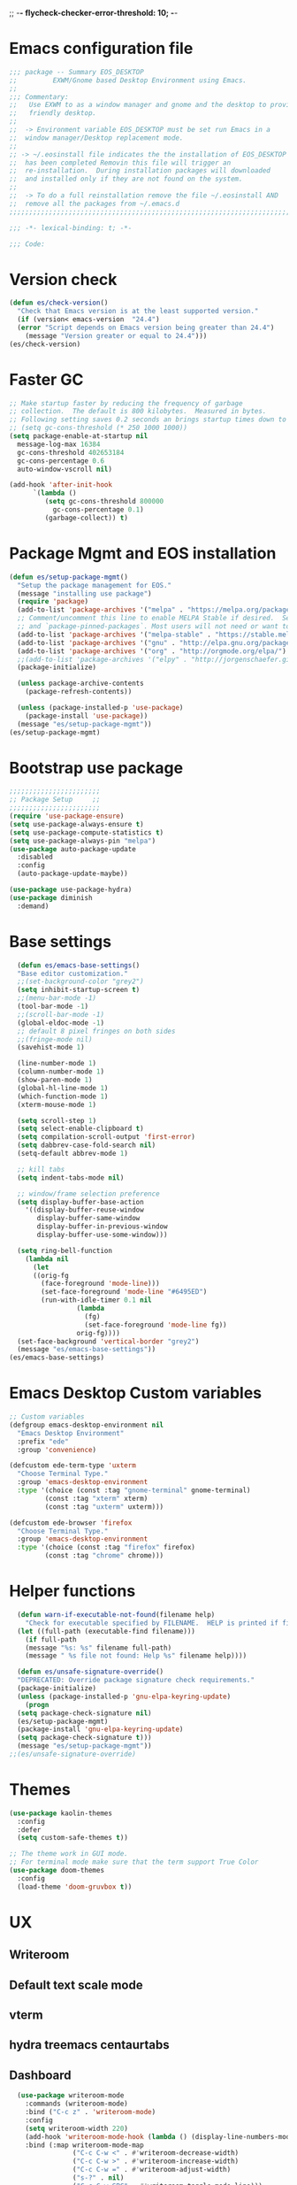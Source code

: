 ;; -*- flycheck-checker-error-threshold: 10;  -*-
* Emacs configuration file
#+BEGIN_SRC emacs-lisp
  ;;; package -- Summary EOS_DESKTOP
  ;;         EXWM/Gnome based Desktop Environment using Emacs.
  ;;
  ;;; Commentary:
  ;;   Use EXWM to as a window manager and gnome and the desktop to provide a development
  ;;   friendly desktop.
  ;;
  ;;  -> Environment variable EOS_DESKTOP must be set run Emacs in a
  ;;  window manager/Desktop replacement mode.
  ;;
  ;; -> ~/.eosinstall file indicates the the installation of EOS_DESKTOP
  ;;  has been completed Removin this file will trigger an
  ;;  re-installation.  During installation packages will downloaded
  ;;  and installed only if they are not found on the system.
  ;;
  ;;  -> To do a full reinstallation remove the file ~/.eosinstall AND
  ;;  remove all the packages from ~/.emacs.d
  ;;;;;;;;;;;;;;;;;;;;;;;;;;;;;;;;;;;;;;;;;;;;;;;;;;;;;;;;;;;;;;;;;;;;;;;;;;;;;;;;;;;;;;;;;;

  ;;; -*- lexical-binding: t; -*-

  ;;; Code:
#+END_SRC
* Version check
#+BEGIN_SRC emacs-lisp
  (defun es/check-version()
    "Check that Emacs version is at the least supported version."
    (if (version< emacs-version  "24.4")
	(error "Script depends on Emacs version being greater than 24.4")
      (message "Version greater or equal to 24.4")))
  (es/check-version)
#+END_SRC
* Faster GC
#+BEGIN_SRC emacs-lisp
  ;; Make startup faster by reducing the frequency of garbage
  ;; collection.  The default is 800 kilobytes.  Measured in bytes.
  ;; Following setting saves 0.2 seconds an brings startup times down to 1.1sec
  ;; (setq gc-cons-threshold (* 250 1000 1000))
  (setq package-enable-at-startup nil
	message-log-max 16384
	gc-cons-threshold 402653184
	gc-cons-percentage 0.6
	auto-window-vscroll nil)

  (add-hook 'after-init-hook
	    `(lambda ()
	       (setq gc-cons-threshold 800000
		     gc-cons-percentage 0.1)
	       (garbage-collect)) t)
#+END_SRC

* Package Mgmt and EOS installation
#+BEGIN_SRC emacs-lisp
(defun es/setup-package-mgmt()
  "Setup the package management for EOS."
  (message "installing use package")
  (require 'package)
  (add-to-list 'package-archives '("melpa" . "https://melpa.org/packages/") t)
  ;; Comment/uncomment this line to enable MELPA Stable if desired.  See `package-archive-priorities`
  ;; and `package-pinned-packages`. Most users will not need or want to do this.
  (add-to-list 'package-archives '("melpa-stable" . "https://stable.melpa.org/packages/") t)
  (add-to-list 'package-archives '("gnu" . "http://elpa.gnu.org/packages/") t)
  (add-to-list 'package-archives '("org" . "http://orgmode.org/elpa/") t)
  ;;(add-to-list 'package-archives '("elpy" . "http://jorgenschaefer.github.io/packages/") t)
  (package-initialize)

  (unless package-archive-contents
    (package-refresh-contents))

  (unless (package-installed-p 'use-package)
    (package-install 'use-package))
  (message "es/setup-package-mgmt"))
(es/setup-package-mgmt)
#+END_SRC
* Bootstrap use package
#+BEGIN_SRC emacs-lisp
    ;;;;;;;;;;;;;;;;;;;;;;;
    ;; Package Setup     ;;
    ;;;;;;;;;;;;;;;;;;;;;;;
    (require 'use-package-ensure)
    (setq use-package-always-ensure t)
    (setq use-package-compute-statistics t)
    (setq use-package-always-pin "melpa")
    (use-package auto-package-update
      :disabled
      :config
      (auto-package-update-maybe))

    (use-package use-package-hydra)
    (use-package diminish
      :demand)
#+END_SRC
* Base settings
#+BEGIN_SRC emacs-lisp
    (defun es/emacs-base-settings()
    "Base editor customization."
    ;;(set-background-color "grey2")
    (setq inhibit-startup-screen t)
    ;;(menu-bar-mode -1)
    (tool-bar-mode -1)
    ;;(scroll-bar-mode -1)
    (global-eldoc-mode -1)
    ;; default 8 pixel fringes on both sides
    ;;(fringe-mode nil)
    (savehist-mode 1)

    (line-number-mode 1)
    (column-number-mode 1)
    (show-paren-mode 1)
    (global-hl-line-mode 1)
    (which-function-mode 1)
    (xterm-mouse-mode 1)

    (setq scroll-step 1)
    (setq select-enable-clipboard t)
    (setq compilation-scroll-output 'first-error)
    (setq dabbrev-case-fold-search nil)
    (setq-default abbrev-mode 1)

    ;; kill tabs
    (setq indent-tabs-mode nil)

    ;; window/frame selection preference
    (setq display-buffer-base-action
	  '((display-buffer-reuse-window
	     display-buffer-same-window
	     display-buffer-in-previous-window
	     display-buffer-use-some-window)))

    (setq ring-bell-function
	  (lambda nil
	    (let
		((orig-fg
		  (face-foreground 'mode-line)))
	      (set-face-foreground 'mode-line "#6495ED")
	      (run-with-idle-timer 0.1 nil
				   (lambda
				     (fg)
				     (set-face-foreground 'mode-line fg))
				   orig-fg))))
    (set-face-background 'vertical-border "grey2")
    (message "es/emacs-base-settings"))
  (es/emacs-base-settings)
#+END_SRC

* Emacs Desktop Custom variables
#+BEGIN_SRC emacs-lisp
  ;; Custom variables
  (defgroup emacs-desktop-environment nil
    "Emacs Desktop Environment"
    :prefix "ede"
    :group 'convenience)

  (defcustom ede-term-type 'uxterm
    "Choose Terminal Type."
    :group 'emacs-desktop-environment
    :type '(choice (const :tag "gnome-terminal" gnome-terminal)
		   (const :tag "xterm" xterm)
		   (const :tag "uxterm" uxterm)))

  (defcustom ede-browser 'firefox
    "Choose Terminal Type."
    :group 'emacs-desktop-environment
    :type '(choice (const :tag "firefox" firefox)
		   (const :tag "chrome" chrome)))
#+END_SRC

* Helper functions
#+BEGIN_SRC emacs-lisp
    (defun warn-if-executable-not-found(filename help)
      "Check for executable specified by FILENAME.  HELP is printed if file is not found."
    (let ((full-path (executable-find filename)))
      (if full-path
	  (message "%s: %s" filename full-path)
      (message " %s file not found: Help %s" filename help))))

    (defun es/unsafe-signature-override()
    "DEPRECATED: Override package signature check requirements."
    (package-initialize)
    (unless (package-installed-p 'gnu-elpa-keyring-update)
      (progn
	(setq package-check-signature nil)
	(es/setup-package-mgmt)
	(package-install 'gnu-elpa-keyring-update)
	(setq package-check-signature t)))
    (message "es/setup-package-mgmt"))
  ;;(es/unsafe-signature-override)
#+END_SRC

* Themes
#+BEGIN_SRC emacs-lisp
  (use-package kaolin-themes
    :config
    :defer
    (setq custom-safe-themes t))

  ;; The theme work in GUI mode.
  ;; For terminal mode make sure that the term support True Color
  (use-package doom-themes
    :config
    (load-theme 'doom-gruvbox t))
#+END_SRC

* UX
** Writeroom
** Default text scale mode
** vterm
** hydra treemacs centaurtabs
** Dashboard
#+BEGIN_SRC emacs-lisp
    (use-package writeroom-mode
      :commands (writeroom-mode)
      :bind ("C-c z" . 'writeroom-mode)
      :config
      (setq writeroom-width 220)
      (add-hook 'writeroom-mode-hook (lambda () (display-line-numbers-mode -1)))
      :bind (:map writeroom-mode-map
                  ("C-c C-w <" . #'writeroom-decrease-width)
                  ("C-c C-w >" . #'writeroom-increase-width)
                  ("C-c C-w =" . #'writeroom-adjust-width)
                  ("s-?" . nil)
                  ("C-c C-w SPC" . #'writeroom-toggle-mode-line)))

    (use-package default-text-scale
      :config
      (default-text-scale-mode t))

    (use-package adoc-mode
      :mode ("\\.adoc\\'" . adoc-mode))

    (use-package vterm
      :commands (vterm)
      :config
      (add-hook 'vterm-mode-hook (lambda ()
                                   (setf truncate-lines nil)
                                   (setq-local show-paren-mode nil)
                                   (setq-local show-trailing-whitespace nil)
                                   (yas-minor-mode -1)
                                   (flycheck-mode -1)
                                   (whitespace-mode -1))))

    (use-package hydra)

    (use-package treemacs
      :commands (treemacs)
      :disabled
      :init
      (with-eval-after-load 'winum
        (define-key winum-keymap (kbd "M-0") #'treemacs-select-window))
      :config
      (progn
        (setq treemacs-collapse-dirs                 (if treemacs-python-executable 3 0)
              treemacs-deferred-git-apply-delay      0.5
              treemacs-directory-name-transformer    #'identity
              treemacs-display-in-side-window        t
              treemacs-eldoc-display                 nil
              treemacs-file-event-delay              5000
              treemacs-file-extension-regex          treemacs-last-period-regex-value
              treemacs-file-follow-delay             0.2
              treemacs-file-name-transformer         #'identity
              treemacs-follow-after-init             t
              treemacs-git-command-pipe              ""
              treemacs-goto-tag-strategy             'refetch-index
              treemacs-indentation                   1
              treemacs-indentation-string            " "
              treemacs-is-never-other-window         nil
              treemacs-max-git-entries               5000
              treemacs-missing-project-action        'ask
              treemacs-no-png-images                 nil
              treemacs-no-delete-other-windows       t
              treemacs-project-follow-cleanup        nil
              treemacs-persist-file                  (expand-file-name ".cache/treemacs-persist" user-emacs-directory)
              treemacs-position                      'left
              treemacs-recenter-distance             0.1
              treemacs-recenter-after-file-follow    nil
              treemacs-recenter-after-tag-follow     nil
              treemacs-recenter-after-project-jump   'always
              treemacs-recenter-after-project-expand 'on-distance
              treemacs-show-cursor                   nil
              treemacs-show-hidden-files             t
              treemacs-silent-filewatch              nil
              treemacs-silent-refresh                nil
              treemacs-sorting                       'alphabetic-asc
              treemacs-space-between-root-nodes      t
              treemacs-tag-follow-cleanup            t
              treemacs-tag-follow-delay              1.5
              treemacs-width                         20)

        ;; The default width and height of the icons is 22 pixels. If you are
        ;; using a Hi-DPI display, uncomment this to double the icon size.
        ;; (treemacs-resize-icons 10)
        (treemacs-follow-mode t)
        (treemacs-filewatch-mode t)
        (treemacs-fringe-indicator-mode t)
        (pcase (cons (not (null (executable-find "git")))
                     (not (null treemacs-python-executable)))
          (`(t . t)
           (treemacs-git-mode 'deferred))
          (`(t . _)
           (treemacs-git-mode 'simple)))
        (message "es/use-package-treemacs"))
      :bind
      (:map global-map
            ("M-0"       . treemacs-select-window)
            ("C-x t 1"   . treemacs-delete-other-windows)
            ("C-x t t"   . treemacs)
            ("C-x t B"   . treemacs-bookmark)
            ("C-x t C-t" . treemacs-find-file)
            ("C-x t M-t" . treemacs-find-tag)))


    (defun centaur-tabs-custom-buffer-groups ()
      "`centaur-tabs-buffer-groups' control buffers' group rules.
    Group centaur-tabs with mode if buffer is derived from
    `eshell-mode' `emacs-lisp-mode' `dired-mode' `org-mode' `magit-mode'.
    All buffer name start with * will group to \"Emacs\".
    Other buffer group by `centaur-tabs-get-group-name' with project name."
      (list
       (cond
        ((or (string-equal "*" (substring (buffer-name) 0 1))
             (memq major-mode '(magit-process-mode
                                magit-status-mode
                                magit-diff-mode
                                magit-log-mode
                                magit-file-mode
                                magit-blob-mode
                                magit-blame-mode
                                )))
         "Emacs")
        ((derived-mode-p 'prog-mode)
         "Editing")
        ((derived-mode-p 'dired-mode)
         "Dired")
        ((memq major-mode '(helpful-mode
                            help-mode))
         "Help")
        ((memq major-mode '(org-mode
                            org-agenda-clockreport-mode
                            org-src-mode
                            org-agenda-mode
                            org-beamer-mode
                            org-indent-mode
                            org-bullets-mode
                            org-cdlatex-mode
                            org-agenda-log-mode
                            diary-mode))
         "OrgMode")
        (t "Editing"))))


    (use-package centaur-tabs
      :disabled
      :init (setq centaur-tabs-set-bar 'over)
      :function centaur-tabs-force-update
      :config
      (centaur-tabs-mode +1)
      (centaur-tabs-headline-match)
      (setq centaur-tabs-set-modified-marker t
            centaur-tabs-modified-marker " ● "
            centaur-tabs-cycle-scope 'tabs
            centaur-tabs-height 10
            centaur-tabs-set-icons t
            centaur-tabs-close-button " × "
            centaur-tabs-show-navigation-buttons t)
      (centaur-tabs-change-fonts "ubuntu-mono" 100)

      (defun centaur-tabs-group-by-custom ()
        "Custom grouping for Centaur tabs."
        (interactive)
        (defvar centaur-tabs-buffer-groups-function)
        (setq centaur-tabs-buffer-groups-function 'centaur-tabs-custom-buffer-groups)
        (centaur-tabs-force-update))
      (centaur-tabs-group-by-custom)
      (message "es/setup-package-centaur-tabs")
      :bind
      ("C-S-<tab>" . centaur-tabs-backward)
      ("C-<tab>" . centaur-tabs-forward)
      :hook
      (dired-mode . centaur-tabs-local-mode))


  (use-package dashboard
    :if window-system
    :demand
    :config
    ;;(setq initial-buffer-choice (lambda () (get-buffer "*dashboard*")))
    (setq dashboard-startup-banner "~/.eos/emacsdesktop/emacs/acme.png")
    (setq dashboard-banner-logo-title "Cogito, ergo sum")
    (setq dashboard-center-content t)
    (setq dashboard-items '((recents  . 30)
                            (bookmarks . 5)
                            (projects . 5)
                            (agenda . 5)
                            (registers . 5)))
    (setq dashboard-set-heading-icons t)
    (setq dashboard-set-file-icons t)
    (dashboard-setup-startup-hook)
    :hook (window-setup . es/windowsetup))

  (use-package winner
    :pin gnu
    :config
    (winner-mode 1))
#+END_SRC

* MODE LINE (SPACE LINE VS DOOM LINE)
#+BEGIN_SRC emacs-lisp
  (use-package unicode-fonts
    :if window-system)

  (use-package all-the-icons-dired
    :if window-system)
  (use-package all-the-icons
    :if window-system
    :hook
    (dired-mode . all-the-icons-dired-mode)
    :config
    (message "es/use-package-all-the-icons")
    (when (not (member "all-the-icons" (font-family-list)))
      (all-the-icons-install-fonts t)))

  (use-package doom-modeline
    :if window-system
    :ensure t
    :hook (after-init . doom-modeline-mode))


  (use-package spaceline
    :disabled
    :custom-face
    (spaceline-highlight-face ((t (:foreground "black"))))
    :config
    (use-package fancy-battery
      :config
      (setq fancy-battery-show-percentage t)
      (fancy-battery-mode)))

  (use-package spaceline-config
    :disabled
    :ensure spaceline
    :functions
    spaceline-toggle-minor-modes-off
    spaceline-toggle-buffer-encoding-off
    spaceline-toggle-buffer-encoding-abbrev-off
    spaceline-toggle-time-on
    :config
    (spaceline-toggle-minor-modes-off)
    (spaceline-toggle-buffer-encoding-off)
    (spaceline-toggle-buffer-encoding-abbrev-off)
    (setq powerline-default-separator 'slant)
    ;;(setq spaceline-highlight-face-func 'spaceline-highlight-face-evil-state)
    (spaceline-define-segment line-column
      "The current line and column numbers."
      "l:%l c:%2c")
    (spaceline-define-segment time
      "The current time."
      (format-time-string "%H:%M"))
    (spaceline-define-segment date
      "The current date."
      (format-time-string "%h %d"))
    (spaceline-toggle-time-on)
    (spaceline-emacs-theme 'date 'time))
#+END_SRC

* Window Mgmt (Windmove Windower)
#+BEGIN_SRC emacs-lisp
  (use-package windmove
    :pin gnu
    :functions split-window-horizontally-and-follow split-window-vertically-and-follow winner-undo
    :init
    (windmove-default-keybindings 'meta)
    (defun split-window-horizontally-and-follow()
      "Focus follows the newly created window."
      (interactive)
      (split-window-horizontally)
      (other-window 1))
    (defun split-window-vertically-and-follow()
      "Focus follows the newly created window."
      (interactive)
      (split-window-vertically)
      (other-window 1))
    :bind
   ;; splits
    ("s-\\" . 'split-window-horizontally-and-follow)
    ("s-]" . 'split-window-vertically-and-follow)
    ("s-<backspace>" . 'delete-window)
    ("s-[" . 'delete-other-windows)
    ("M-u" . 'winner-undo))


  (use-package windower
    :pin gnu
    :config
    (global-set-key (kbd "<s-S-left>") 'windower-swap-left)
    (global-set-key (kbd "<s-S-down>") 'windower-swap-below)
    (global-set-key (kbd "<s-S-up>") 'windower-swap-above)
    (global-set-key (kbd "<s-S-right>") 'windower-swap-right)
    (global-set-key (kbd "<s-tab>") 'windower-switch-to-last-buffer)
    (global-set-key (kbd "<s-o>") 'windower-toggle-single))
#+END_SRC

* ORG Mode
#+BEGIN_SRC emacs-lisp
  (use-package org
    :pin gnu
    :mode (("\\.org$" . org-mode))
    :hook
    (org-mode . org-superstar-mode)
    (org-mode . toc-org)
    (org-mode . org-bullets)
    :config
    (setq org-startup-folded t)
    (setq org-startup-indented t)
    (setq org-startup-with-inline-images t)
    (progn
      ;; config stuff
      (if (file-exists-p "~/todo.org")
          (add-to-list 'org-agenda-files "~/todo.org"))
      (if (file-exists-p "~/notes.org")
          (add-to-list 'org-agenda-files "~/notes.org"))))
  (use-package org-superstar
    :after org
    :config
    (org-superstar-mode 1))
  (use-package org-bullets
    :after org
    :config
    (org-bullets-mode 1))
  (use-package toc-org
    :after org
    :config
    (toc-org-mode 1))
#+END_SRC

* Emacs Desktop Support GDM+EDE+EmacsWindowManager
#+BEGIN_SRC emacs-lisp
      (defun es/windowsetup()
      "After init hook for setting up windows."
      (interactive)
      ;; (customize-set-variable
      ;;  'display-buffer-base-action
      ;;  '((display-buffer-reuse-window display-buffer-pop-up-frame)
      ;;    (reusable-frames . 0)))
      (customize-set-variable
       'display-buffer-base-action
       '((display-buffer-reuse-window display-buffer-same-window
				      display-buffer-in-previous-window
				      display-buffer-use-some-window))))


    ;; Start with the /run folder as  TMPDIR
    (if (eq  system-type 'gnu/linux) (setenv "TMPDIR" (concat "/run/user/" (number-to-string (user-uid)))))

    ;; Load EXWM.
    (defun es/setup-systray()
      "Setup system tray."
      (start-process "" nil "/usr/bin/python3 /usr/bin/blueman-applet")
      (start-process "" nil "/usr/lib/x86_64-linux-gnu/indicator-messages/indicator-messages-service")

      ;; some issues with systray
      ;;(start-process "" nil "/usr/lib/x86_64-linux-gnu/indicator-application/indicator-application-service")
      ;;  (start-process "" nil "zeitgeist-datahub")
      (start-process "" nil "update-notifier")
      (start-process "" nil "/usr/lib/deja-dup/deja-dup-monitor")

      (start-process "" nil "/usr/bin/nm-applet")
      (start-process "" nil "/usr/bin/blueman-applet")
      (start-process "" nil "/usr/bin/pasystray")
      (start-process "" nil "/usr/bin/xset" "dpms" "120 300 600")
      (message "es/setupsystray"))
    (if (and window-system (getenv "EOS_DESKTOP") (eq system-type 'gnu/linux)) (es/setup-systray))

    (defun es/set-up-gnome-desktop()
      "GNOME is used for most of the system settings."
      (setenv "XDG_CURRENT_DESKTOP" "GNOME")
      (start-process "" nil "/usr/bin/gnome-flashback")
      (start-process "" nil "/usr/lib/gnome-settings-daemon/gnome-settings-daemon")
      (start-process "" nil "/usr/lib/gnome-settings-daemon/gsd-power")
      (start-process "" nil "/usr/lib/gnome-settings-daemon/gsd-print-notifications")
      (start-process "" nil "/usr/lib/gnome-settings-daemon/gsd-rfkill")
      (start-process "" nil "/usr/lib/gnome-settings-daemon/gsd-screensaver-proxy")
      (start-process "" nil "/usr/lib/gnome-settings-daemon/gsd-sharing")
      (start-process "" nil "/usr/lib/gnome-settings-daemon/gsd-smartcard")
      (start-process "" nil "/usr/lib/gnome-settings-daemon/gsd-xsettings")
      (start-process "" nil "/usr/lib/gnome-settings-daemon/gsd-wacom")
      (start-process "" nil "/usr/lib/gnome-settings-daemon/gsd-sound")
      (start-process "" nil "/usr/lib/gnome-settings-daemon/gsd-a11y-settings")
      (start-process "" nil "/usr/lib/gnome-settings-daemon/gsd-clipboard")
      (start-process "" nil "/usr/lib/gnome-settings-daemon/gsd-color")
      (start-process "" nil "/usr/lib/gnome-settings-daemon/gsd-datetime")
      (start-process "" nil "/usr/lib/gnome-settings-daemon/gsd-housekeeping")
      (start-process "" nil "/usr/lib/gnome-settings-daemon/gsd-keyboard")
      (start-process "" nil "/usr/lib/gnome-settings-daemon/gsd-media-keys")
      (start-process "" nil "/usr/lib/gnome-settings-daemon/gsd-mouse")
      (start-process "" nil "/usr/lib/gnome-disk-utility/gsd-disk-utility-notify")

      ;; setup gnome-keyring
      (defvar ssh-auth-sock  (shell-command-to-string  "/usr/bin/gnome-keyring-daemon --start --components=pkcs11,secrets,ssh"))
      (setq-default ssh-auth-sock (split-string (replace-regexp-in-string "\n$" ""  ssh-auth-sock) "="))
      (setenv (car ssh-auth-sock) (car (cdr ssh-auth-sock)))
      (message "es/setup-up-gnome-desktop"))
    (if (and window-system (getenv "EOS_DESKTOP") (getenv "EOS_EMACS_GNOME_SHELL_SETUP") (eq system-type 'gnu/linux)) (es/set-up-gnome-desktop))

    (use-package undo-tree
    :pin gnu
    :diminish (undo-tree-mode . "")
    :after hydra
    :bind ("C-x u" . hydra-undo-tree/undo-tree-undo)
    :config
    (global-undo-tree-mode 1)
    :custom
    (undo-tree-auto-save-history t)
    :hydra (hydra-undo-tree (:hint nil)
			    "
    _p_: undo  _n_: redo _s_: save _l_: load   "
			    ("p"   undo-tree-undo)
			    ("n"   undo-tree-redo)
			    ("s"   undo-tree-save-history)
			    ("l"   undo-tree-load-history)
			    ("u"   undo-tree-visualize "visualize" :color blue)
			    ("q"   nil "quit" :color blue)))

  ;;;;;;;;;;;;;;;;;;;;;;
  ;;Setup alt-tab     ;;
  ;;;;;;;;;;;;;;;;;;;;;;
  (use-package iflipb
    :config
    (defvar iflipbTimerObj)
    (setq iflipbTimerObj nil)
    (defvar alt-tab-selection-hover-time)
    (setq alt-tab-selection-hover-time "1 sec")

    (defun timed-iflipb-auto-off ()
      (message ">")
      (setq last-command 'message))


    (defun timed-iflipb-next-buffer (arg)
      (interactive "P")
      (iflipb-next-buffer arg)

      (when iflipbTimerObj
	(cancel-timer iflipbTimerObj)
	(setq iflipbTimerObj nil))

      (setq iflipbTimerObj (run-at-time alt-tab-selection-hover-time nil 'timed-iflipb-auto-off)))


    (defun timed-iflipb-previous-buffer ()
      (interactive)
      (iflipb-previous-buffer)
      (when iflipbTimerObj
	(cancel-timer iflipbTimerObj)
	(setq iflipbTimerObj nil))
      (setq iflipbTimerObj (run-at-time alt-tab-selection-hover-time nil 'timed-iflipb-auto-off)))

    (defun iflipb-first-iflipb-buffer-switch-command ()
      "Determines whether this is the first invocation of iflipb-next-buffer or iflipb-previous-buffer this round."
      ;; (message "FR %s" last-command)
      (not (and (or (eq last-command 'timed-iflipb-next-buffer)
		    (eq last-command 'timed-iflipb-previous-buffer)))))


    ;; in iflip just flip with candidate windows that are not currently being displayed in a window
    ;; and include the current buffer
    ;; not doing so can jumble up the entire layout at other windows will swap buffers with current window
    (defun iflipb-ignore-windowed-buffers(buffer)
      ;;(message buffer)
      (if
	  (or (eq (get-buffer-window buffer "visible") nil)
	      (string= (buffer-name) buffer)
	      )
	  nil t))

    (defun setupIFlipb()
      "Alt-tab Super-tab for window switch."
      (interactive)
      (setq iflipb-wrap-around t)
      (setq iflipb-ignore-buffers 'iflipb-ignore-windowed-buffers)
      (setq iflipb-always-ignore-buffers "^[ *]")
      (global-set-key (kbd "<M-<tab>>") 'timed-iflipb-next-buffer)
      (global-set-key (kbd "C-M-i") 'timed-iflipb-next-buffer)
      (global-set-key (kbd "<M-<iso-lefttab>") 'timed-iflipb-previous-buffer)

      (global-set-key (kbd "<s-<tab>>") 'timed-iflipb-next-buffer)
      (global-set-key (kbd "<s-<iso-lefttab>") 'timed-iflipb-previous-buffer))

    (setupIFlipb))
  (message "es/alt-tab")
#+END_SRC

* EXWM
#+BEGIN_SRC emacs-lisp
  (use-package exwm
  :if (and
       window-system
       (getenv "EOS_DESKTOP"))
  :ensure windmove
  :pin gnu
  :functions exwm-workspace-rename-buffer exwm-systemtray-enable exwm-randr-enable
  :hook
  (('exwm-update-class .
                       (lambda ()
                         (unless (or (string-prefix-p "sun-awt-X11-" exwm-instance-name)
                                     (string= "gimp" exwm-instance-name))
                           (exwm-workspace-rename-buffer exwm-class-name))))
   ('exwm-update-title-hook .
                            (lambda ()
                              (when (or (not exwm-instance-name)
                                        (string-prefix-p "sun-awt-X11-" exwm-instance-name)
                                        (string= "gimp" exwm-instance-name))
				(exwm-workspace-rename-buffer exwm-title)))))
  :config
  ;; Disable dialog boxes since they are unusable in EXWM
  (setq use-dialog-box nil)

  ;; Set floating window border
  (setq exwm-floating-border-width 3)
  (setq exwm-floating-border-color "orange")

  (setq exwm-workspace-number 4)
  ;; Per host dual monitor setup.
  ;; Map workspace 0 to the primary monitor. i.e. the attached monitor.
  ;; This is because the system tray is attached to the main workspace.
  ;; DP-1 HDMI-1 are usually the attached monitors.
  ;;
  ;; XXX: A simpler display/workspace mapping policy is to have the
  ;; highest/lowest resolution display host workspace 0
  (defvar exwm-randr-workspace-monitor-plist)
  (setq exwm-randr-workspace-monitor-plist '(0 "DP-1" 0 "HDMI-1"))
  (when (string= (system-name) "faraz-dfn-x1")
    (progn
      (setq exwm-randr-workspace-monitor-plist '(1 "eDP-1" 2 "DP-1" 0 "HDMI-1"))
      (add-hook 'exwm-randr-screen-change-hook
		(lambda ()
		  (start-process-shell-command
		   "xrandr" nil "xrandr --output eDP-1 --output DP-1 --output HDMI-1 --auto")))))

  ;; Access buffers from all workspaces
  (setq exwm-workspace-show-all-buffers t)
  (setq exwm-layout-show-all-buffers t)

  ;; The following example demonstrates how to use simulation keys to mimic
  ;; the behavior of Emacs.  The value of `exwm-input-simulation-keys` is a
  ;; list of cons cells (SRC . DEST), where SRC is the key sequence you press
  ;; and DEST is what EXWM actually sends to application.  Note that both SRC
  ;; and DEST should be key sequences (vector or string).
  (setq exwm-input-simulation-keys
	'(
	  ;; movement
	  ([?\C-b] . [left])
	  ([?\M-b] . [C-left])
	  ([?\C-f] . [right])
	  ([?\M-f] . [C-right])
	  ([?\C-p] . [up])
	  ([?\C-n] . [down])
	  ([?\C-a] . [home])
	  ([?\C-e] . [end])
	  ([?\M-v] . [prior])
	  ([?\C-v] . [next])
	  ([?\C-d] . [delete])
	  ([?\C-k] . [S-end delete])
	  ;; cut/paste.
	  ([?\C-w] . [?\C-x])  ;; Cut
	  ([?\M-w] . [?\C-c])  ;; copy
	  ([?\C-y] . [?\C-v])  ;; paste
	  ;; search
	  ([?\C-s] . (?\C-f))))
  (message "es/keyboard-setup")

  ;; setup alt-tab
  (exwm-input-set-key (kbd "<M-tab>") 'timed-iflipb-next-buffer)
  (exwm-input-set-key (kbd "<M-S-iso-lefttab>") 'timed-iflipb-previous-buffer)
  ;;(exwm-input-set-key (kbd "s-<tab>") 'timed-iflipb-next-buffer)
  ;;(exwm-input-set-key (kbd "s-<iso-lefttab>") 'timed-iflipb-previous-buffer)

  ;; applications
  (exwm-input-set-key (kbd "s-l") 'es/lock-screen)
  (exwm-input-set-key (kbd "s-g") 'es/app-browser)
  (exwm-input-set-key (kbd "s-t") 'es/app-terminal)
  (exwm-input-set-key (kbd "s-w") 'exwm-workspace-switch)
  (exwm-input-set-key (kbd "s-e") 'hydra-eos/body)
  (exwm-input-set-key (kbd "s-r") 'exwm-reset)
  (exwm-input-set-key (kbd "s-<space>") 'es/save-edit-position)
  (exwm-input-set-key (kbd "s-j") 'counsel-mark-ring)

  ;; window move
  (exwm-input-set-key (kbd "s-<left>") 'windmove-left)
  (exwm-input-set-key (kbd "s-<down>") 'windmove-down)
  (exwm-input-set-key (kbd "s-<up>") 'windmove-up)
  (exwm-input-set-key (kbd "s-<right>") 'windmove-right)
  ;; window resize
  (exwm-input-set-key (kbd "s-M-<right>")
                      (lambda () (interactive) (exwm-layout-enlarge-window-horizontally 50)))
  (exwm-input-set-key (kbd "s-M-<left>")
                      (lambda () (interactive) (exwm-layout-shrink-window-horizontally 50)))
  (exwm-input-set-key (kbd "s-M-<up>")
                      (lambda () (interactive) (exwm-layout-enlarge-window             50)))
  (exwm-input-set-key (kbd "s-M-<down>")
                      (lambda () (interactive) (exwm-layout-shrink-window              50)))
  ;; window splits
  (exwm-input-set-key (kbd "s-\\") 'split-window-horizontally-and-follow)
  (exwm-input-set-key (kbd "s-]") 'split-window-vertically-and-follow)
  (exwm-input-set-key (kbd "s-<backspace>") 'delete-window)
  (exwm-input-set-key (kbd "s-[") 'delete-other-windows)
  (exwm-input-set-key (kbd "s-b") 'counsel-switch-buffer)
  (exwm-input-set-key (kbd "s-d") 'counsel-linux-app)

  ;; window undo
  (exwm-input-set-key (kbd "s-u") 'winner-undo)
  (exwm-input-set-key (kbd "s-k") 'exwm-input-release-keyboard)
  (exwm-input-set-key (kbd "s-j") 'exwm-input-grab-keyboard)
  (global-unset-key (kbd "C-z"))
  (setq exwm-input-global-keys
        `(
          ,@(mapcar (lambda (i)
                      `(,(kbd (format "s-%d" i)) .
                        (lambda ()
                          (interactive)
                          (exwm-workspace-switch ,i))))
                    (number-sequence 0 9))
          ([?\s-&] . (lambda (command)
                       (interactive (list (read-shell-command "$ ")))
                       (start-process-shell-command command nil command)))))

  (require 'exwm-systemtray)
  (exwm-systemtray-enable)

  (require 'exwm-randr)
  (exwm-randr-enable)

  ;; start the emacs x'window manager.
  (exwm-enable)

  ;; set work psace names
  (setq exwm-workspace-index-map
        (lambda (index)
          (let ((named-workspaces ["code" "term" "brow" "slac" "extr"]))
            (if (< index (length named-workspaces))
                (elt named-workspaces index)
              (number-to-string index)))))

  (defun exwm-workspace--update-ewmh-desktop-names ()
    "Set names for work spaces."
    (xcb:+request exwm--connection
		  (make-instance 'xcb:ewmh:set-_NET_DESKTOP_NAMES
				 :window exwm--root :data
				 (mapconcat (lambda (i) (funcall exwm-workspace-index-map i))
					    (number-sequence 0 (1- (exwm-workspace--count)))
					    "\0"))))

  (add-hook 'exwm-workspace-list-change-hook
            #'exwm-workspace--update-ewmh-desktop-names)

  ;; you may need to call the function once manually
  (exwm-workspace--update-ewmh-desktop-names)

  :init
  (message "es/use-package/exwm"))
#+END_SRC
* EXWM Hydra
#+BEGIN_SRC emacs-lisp
  (defhydra hydra-eos (:exit nil :hint nil)
  "
Emacs Deskop EOS: Binding ALSO accessible under Super key i.e. s-b switch buffer
Apps^^                        EXWM^^                     Windows mvmt                Windows split
-------------------------------------------------------------------------------------------------------------
[_d_] Linux application       [_w_] Workspace switch     [_<up>_] up                 [_\\_] Vertical split
[_g_] Browser                 [_r_] Reset                [_<down>_] down             [_]_] Horizontal split
[_t_] Terminal                [_L_] Monitor Move left    [_<left>_] left             [<backspace>] delete win
[_T_] New Terminal            [_R_] Monitor Move right   [_<right>_] right           [_[_] delete other win
[_E_] Treemacs Explorer       [_-_] Text size decrease   [_S-<up>_] move window up   [_u_] winner-undo
[_l_] lock screen             [_=_] Text size increase   [_S-<down>_] move wind down [_b_] switch buffer
[_a_] Splash                  [_s_] Save edit Position   [_S-<left>_] move left      [_G_] GDM Tweaks
[_n_] Netflix                 [_j_] Jump edit position   [_S-<right>_] move right    [_S_] GDM Set Scale
[_s_] ssh
[_v_] Volume 200pct
[_f_] rip grep
[_F_] ag silver searcher
"
  ("d"  counsel-linux-app)
  ("g" es/app-browser)
  ("t" es/terminal)
  ("T" es/app-terminal)
  ("E" treemacs)
  ("l" es/lock-screen)
  ("a" es/app-splash)
  ("n" es/app-netflix)
  ("s" es/ssh)
  ("v" es/volumeset)
  ("f" counsel-rg)
  ("F" counsel-ag)
  ("G" es/gdm-tweaks)
  ("S" es/gdm-set-scale)

  ("w" exwm-workspace-switch)
  ("r" exwm-workspace-reset)
  ("L" es/monitor-monitor-move-left)
  ("R" es/monitor-monitor-move-right)
  ("-" text-scale-decrease)
  ("=" text-scale-increase)
  ("<space>" es/save-edit-position)
  ("j" counsel-mark-ring)

  ("<up>" windmove-up)
  ("<down>" windmove-down)
  ("<left>" windmove-left)
  ("<right>" windmove-right)
  ("S-<up>" windower-swap-up)
  ("S-<down>" windower-swap-down)
  ("S-<left>" windower-swap-left)
  ("S-<right>" windower-swap-right)
  ("\\" split-window-horizontally-and-follow)
  ("]" split-window-vertically-and-follow)
  ("<backpsace>" delete-window)
  ("[" delete-other-windows)
  ("u" winner-undo)
  ("b" counsel-switch-buffer)
  ("q" nil :color blue))
#+END_SRC

* End
* Tooling
** ag
** rg
** ssh-agency
** persistent-scratch
#+BEGIN_SRC emacs-lisp
  (use-package ag
    :commands ag
    :init
    (warn-if-executable-not-found "ag" "apt install the-silver-searcher")
    :bind (("C-S-f" . counsel-ag)))   ;; for expanded results use ag command

  (use-package rg
    :commands rg
    :init
    (warn-if-executable-not-found "rg" "apt install rip-grep")
    :bind (("C-f" . counsel-git-grep)))    ;; for expanded results use rg command

  ;; magit on ssh-protected git repos
  (use-package ssh-agency)

  ;; persistent-scratch
  (use-package persistent-scratch
    :config
    (persistent-scratch-setup-default))
#+END_SRC

* IVY Counsel
**  flx
** ivy-posframe
** counsel
** ivy
** swiper
#+BEGIN_SRC emacs-lisp
  (use-package flx)

  (defun ivy-switch-file-search ()
    "Switch to counsel-file-jump, preserving current input."
    (interactive)
    (let ((input (ivy--input)))
      (ivy-quit-and-run (counsel-git))))

  (use-package counsel
    :bind
    (("M-x" . counsel-M-x)
     ("s-x" . counsel-M-x)
     ("C-x C-f" . counsel-find-file)
     ("C-j" . counsel-mark-ring)
     ("C-x C-j" . counsel-fzf)
     ("s-d" . counsel-linux-app)
     ("M-y" . counsel-yank-pop)
     ("C-x b" . counsel-switch-buffer)
     :map ivy-minibuffer-map
     ("M-y" . ivy-next-line)

     :map counsel-find-file-map
     ("M-." . ivy-switch-file-search)
     ("C-h" . counsel-up-directory)
     ("RET" . ivy-alt-done))
    :config
    (counsel-mode 1))

  (use-package ivy
    :diminish (ivy-mode)
    :bind (("<f5>" . compile)
           ("s-b" . ivy-switch-buffer))
    :custom
    (global-set-key (kbd "C-d") 'ivy-backward-delete-char)
    (ivy-use-virtual-buffers t)
    (ivy-count-format "%d/%d ")
    (ivy-display-style 'fancy)
    (ivy-wrap t)
    (ivy-use-virtual-buffers t)
    (ivy-re-builders-alist
     '((swiper . ivy--regex)
       (t      . ivy--regex-plus)))
    :config
    (ivy-mode 1))

  (use-package ivy-hydra)

  (defun ivy-fix()
    "Fix ivy prefix its a work around there is unwanted interacttion in variable settings due to use package."
    (interactive)
    (message "fixing ivy prefixes")
    (setq ivy-initial-inputs-alist
          '((counsel-minor . "^+")
            (counsel-package . "^+")
            (counsel-org-capture . "^")
            (counsel-M-x . "")
            (counsel-describe-function . "^")
            (counsel-describe-variable . "^"))))

  (use-package ivy-posframe
    :config
    (if (and window-system (getenv "EOS_DESKTOP"))
        (setq ivy-posframe-parameters
              '((parent-frame nil)  ;; Required for EXWM
                (left-fringe . 30)
                (right-fringe . 30)
                (ivy-posframe-border-width 1)))
      (setq ivy-posframe-parameters
            '((left-fringe . 30)
              (right-fringe . 30)
              (ivy-posframe-border-width 1))))
    ;; (setq ivy-posframe-display-functions-alist '((t . ivy-posframe-display)))
    ;; (setq ivy-posframe-display-functions-alist '((t . ivy-posframe-display-at-frame-center)))
    ;; (setq ivy-posframe-display-functions-alist '((t . ivy-posframe-display-at-window-center)))
    ;; (setq ivy-posframe-display-functions-alist '((t . ivy-posframe-display-at-frame-bottom-left)))
    ;; (setq ivy-posframe-display-functions-alist '((t . ivy-posframe-display-at-window-bottom-left)))
    ;; (setq ivy-posframe-display-functions-alist '((t . ivy-posframe-display-at-point)))
    (setq ivy-posframe-display-functions-alist
          '((swiper-isearch  . ivy-posframe-display-at-window-bottom-left)
            (complete-symbol . ivy-posframe-display-at-point)
            (counsel-M-x     . ivy-posframe-display-at-point)
            (counsel-mark-ring . ivy-posframe-display-at-window-bottom-left)
            (ivy-switch-buffer . ivy-posframe-display-at-window-bottom-left)
            (t               . ivy-posframe-display-at-point)))
    (setq ivy-posframe-width 110
          ivy-posframe-height 30)
    (ivy-posframe-mode 1))
  (setq ivy-posframe-border-width 3)

  (use-package swiper
    :bind (("C-s" . swiper-isearch)
           ("C-r" . swiper-isearch)
           ("C-c C-r" . ivy-resume))
    :hook (window-setup . ivy-fix)
    :custom
    ((ivy-use-virtual-buffers t)
     (ivy-display-style 'fancy))
    :config
    (ivy-mode 1)


    (define-key read-expression-map (kbd "C-r") 'counsel-expression-history))
#+END_SRC
* Tools Whitespace flyspell
#+BEGIN_SRC emacs-lisp
    (use-package whitespace
    :hook
    (prog-mode . whitespace-mode)
    (prog-mode . display-fill-column-indicator-mode)
    :init
    (setq whitespace-global-modes '(not exwm-mode treemacs-mode Term-mode VTerm))
    :custom
    (show-trailing-whitespace t)
    (fill-column 80)
    (whitespace-style (quote (face empty tabs whitespace))))

  (use-package flyspell
    :init
    (warn-if-executable-not-found "aspell" "Install ispell or aspell")
    (defun flyspell-local-vars ()
      ;;(add-hook 'hack-local-variables-hook #'flyspell-buffer)
      )
    :hook
    (prog-mode . flyspell-prog-mode)
    (text-mode . flyspell-mode)
    (flyspell-mode . flyspell-local-vars))

  (use-package flyspell-correct-ivy
    :bind ("C-;" . flyspell-correct-wrapper)
    :init
    (global-eldoc-mode -1)
    (setq flyspell-correct-interface #'flyspell-correct-ivy))

  (use-package flycheck
    :hook (prog-mode . flycheck-mode)
    :custom
    (flycheck-set-indication-mode 'left-fringe)
    :init
    (global-flycheck-mode)
    (setq flycheck-global-modes '(not exwm-mode treemacs-mode))
    (add-hook 'sh-mode-hook
	      (lambda ()
		(defvar lsp-diagnostics-provider :none)
		(when (flycheck-may-enable-checker 'sh-shellcheck)
		  (flycheck-select-checker 'sh-shellcheck)))))
#+END_SRC

* Git (Git, Git-Gutter, Git-timemachine, magit, smerge, direnv)
#+BEGIN_SRC emacs-lisp
  (use-package git-gutter
    :diminish
    :hook (after-init . global-git-gutter-mode)
    :init (setq git-gutter:visual-line t
		git-gutter:disabled-modes '(asm-mode image-mode)
		git-gutter:modified-sign "*"
		git-gutter:added-sign "+"
		git-gutter:deleted-sign "x")
    (warn-if-executable-not-found "git" "apt install git")
    :bind
    ("C-c g" . hydra-git-gutter/body))
  (defhydra hydra-git-gutter (:body-pre (git-gutter-mode 1)
					:hint nil)
    "
    Git gutter:
      _j_: next hunk        _s_tage hunk     _q_uit
      _k_: previous hunk    _r_evert hunk    _Q_uit and deactivate git-gutter
      ^ ^                   _p_opup hunk
      _h_: first hunk
      _l_: last hunk        set start _R_evision
    "
    ("j" git-gutter:next-hunk)
    ("k" git-gutter:previous-hunk)
    ("h" (progn (goto-char (point-min))
		(git-gutter:next-hunk 1)))
    ("l" (progn (goto-char (point-min))
		(git-gutter:previous-hunk 1)))
    ("s" git-gutter:stage-hunk)
    ("r" git-gutter:revert-hunk)
    ("p" git-gutter:popup-hunk)
    ("R" git-gutter:set-start-revision)
    ("q" nil :color blue)
    ("Q" (git-gutter-mode -1) :color blue))


  (use-package git-timemachine)

  (use-package magit
    :init
    (warn-if-executable-not-found "git" "sudo apt install git")
    (progn
      (bind-key "C-x g" 'magit-status))
    :config
    (with-eval-after-load 'magit-log
      (define-key magit-log-mode-map (kbd "<M-tab>") nil))
    (with-eval-after-load 'magit-status
      (define-key magit-status-mode-map (kbd "<M-tab>") nil))
    (with-eval-after-load 'magit-diff
      (define-key magit-diff-mode-map (kbd "<M-tab>") nil))
    :bind (:map magit-file-section-map
		("RET" . magit-diff-visit-file-other-window)
		:map magit-hunk-section-map
		("RET" . magit-diff-visit-file-other-window))
    :custom
    ((magit-auto-revert-mode nil)
     (magit-diff-arguments (quote ("--no-ext-diff" "-M" "-C")))
     (magit-diff-refine-hunk t)
     (magit-expand-staged-on-commit (quote full))
     (magit-fetch-arguments (quote ("--prune")))
     (magit-log-auto-more t)
     (magit-log-cutoff-length 20)
     (magit-no-confirm (quote (stage-all-changes unstage-all-changes)))
     (magit-process-connection-type nil)
     (magit-push-always-verify nil)
     (magit-push-arguments (quote ("--set-upstream")))
     (magit-refresh-file-buffer-hook nil)
     (magit-save-some-buffers nil)
     (magit-set-upstream-on-push (quote askifnotset))
     (magit-stage-all-confirm nil)
     (magit-status-verbose-untracked nil)
     (magit-unstage-all-confirm nil)
     (magithub-message-confirm-cancellation nil)
     (magithub-use-ssl t)))


  ;;https://ladicle.com/post/config/#smerge
  (use-package smerge-mode
    :diminish
    :preface
    (with-eval-after-load 'hydra
      (defhydra smerge-hydra
	(:color pink :hint nil :post (smerge-auto-leave))
	"
  ^Move^       ^Keep^               ^Diff^                 ^Other^
  ^^-----------^^-------------------^^---------------------^^-------
  _n_ext       _b_ase               _<_: upper/base        _C_ombine
  _p_rev       _u_pper              _=_: upper/lower       _r_esolve
  ^^           _l_ower              _>_: base/lower        _k_ill current
  ^^           _a_ll                _R_efine
  ^^           _RET_: current       _E_diff
  "
	("n" smerge-next)
	("p" smerge-prev)
	("b" smerge-keep-base)
	("u" smerge-keep-upper)
	("l" smerge-keep-lower)
	("a" smerge-keep-all)
	("RET" smerge-keep-current)
	("\C-m" smerge-keep-current)
	("<" smerge-diff-base-upper)
	("=" smerge-diff-upper-lower)
	(">" smerge-diff-base-lower)
	("R" smerge-refine)
	("E" smerge-ediff)
	("C" smerge-combine-with-next)
	("r" smerge-resolve)
	("k" smerge-kill-current)
	("ZZ" (lambda ()
		(interactive)
		(save-buffer)
		(bury-buffer))
	 "Save and bury buffer" :color blue)
	("q" nil "cancel" :color blue)))
    :hook ((find-file . (lambda ()
			  (save-excursion
			    (goto-char (point-min))
			    (when (re-search-forward "^<<<<<<< " nil t)
			      (smerge-mode 1)))))
	   (magit-diff-visit-file . (lambda ()
				      (when smerge-mode
					(smerge-hydra/body))))))

  (use-package direnv
    :init
    (warn-if-executable-not-found "direnv" "apt install direnv")
    :custom
    (direnv-always-show-summary nil)
    (direnv-show-paths-in-summary nil)
    :config
    (direnv-mode))
#+END_SRC
* Programming common
** Yas
** Popup
** dap-mode
#+BEGIN_SRC emacs-lisp
  ;; YAS
  (use-package yasnippet-snippets)
  (use-package yasnippet
    :config
    (yas-global-mode 1)
    :bind
    (:map yas-minor-mode-map
	  ("C-c & t" . yas-describe-tables)
	  ("C-c & &" . org-mark-ring-goto)))
  (use-package yasnippet-snippets
    :pin gnu
    :defer)


  (use-package popup)
  (use-package function-args
    :config
    (fa-config-default))

  (use-package dap-mode
    :init
    (require 'dap-gdb-lldb)
    (warn-if-executable-not-found "gdb" "apt install gdb")
    (warn-if-executable-not-found "gdb" "apt install lldb")
    :hook
    ('dap-stopped . (lambda (arg) (call-interactively #'dap-hydra))))
#+END_SRC
* Ediff
#+BEGIN_SRC emacs-lisp
  ;; Some custom configuration to ediff
  (use-package ediff
    :functions
    ediff-janitor ediff-cleanup-mess
    :custom
    ((ediff-split-window-function 'split-window-horizontally)
     (ediff-window-setup-function 'ediff-setup-windows-plain)
     (ediff-keep-variants nil))
    :config

    (defvar my-ediff-bwin-config nil "Window configuration before ediff.")
    (defcustom my-ediff-bwin-reg ?b
      "*Register to be set up to hold `my-ediff-bwin-config' configuration."
      :type 'integer ;; supress linter
      :group 'ediff)
    (defvar my-ediff-bwin-reg)

    (defvar my-ediff-awin-config nil "Window configuration after ediff.")
    (defcustom my-ediff-awin-reg ?e
      "*Register to be used to hold `my-ediff-awin-config' window configuration."
      :type 'integer    ;; supress linter
      :group 'ediff)
    (defvar my-ediff-awin-reg)

    (defun my-ediff-bsh ()
      "Function to be called before any buffers or window setup for ediff."
      (setq my-ediff-bwin-config (current-window-configuration))
      (when (characterp my-ediff-bwin-reg)
	(set-register my-ediff-bwin-reg
		      (list my-ediff-bwin-config (point-marker)))))

    (defun my-ediff-ash ()
      "Function to be called after buffers and window setup for ediff."
      (setq my-ediff-awin-config (current-window-configuration))
      (when (characterp my-ediff-awin-reg)
	(set-register my-ediff-awin-reg
		      (list my-ediff-awin-config (point-marker)))))

    (defun my-ediff-qh ()
      "Function to be called when ediff quits."
      (ediff-janitor nil nil)
      (ediff-cleanup-mess)
      (when my-ediff-bwin-config
	(set-window-configuration my-ediff-bwin-config)))

    ;; FRZ: TODO hooks cannot be placed in :hook section
    (add-hook 'ediff-before-setup-hook 'my-ediff-bsh)
    (add-hook 'ediff-after-setup-windows-hook 'my-ediff-ash 'append)
    (add-hook 'ediff-quit-hook 'my-ediff-qh)
    (message "es/workarounds"))
#+END_SRC

* LSP Mode (RUST)
#+BEGIN_SRC emacs-lisp
  (use-package lsp-mode
    :commands lsp
    :functions lsp-session lsp--persist-session
    :config
    (defun lsp-clear-session-blacklist()
      "Clear the list of blacklisted folders."
      (interactive)
      (setf (lsp-session-folders-blacklist (lsp-session)) nil)
      (lsp--persist-session (lsp-session)))
    :custom
    (lsp-auto-guess-root nil)
    (lsp-prefer-flymake nil) ; Use flycheck instead of flymake
    (lsp-restart 'auto-restart)
    (lsp-enable-file-watchers nil)
    (lsp-file-watch-threshold 64)
    (lsp-auto-guess-root nil)

    ;; completions are better handled by company-box
    (lsp-completion-no-cache nil)
    (lsp-completion-show-detail nil)
    (lsp-completion-show-kind nil)
    (lsp-modeline-code-actions-segments '(count icon name))
    (lsp-signature-auto-activate nil)
    (lsp-signature-doc-lines 0)

    ;; rust
    (lsp-rust-wait-to-build 10000)
    (lsp-rust-build-on-save t)
    (lsp-rust-jobs 2)

    (lsp-rust-server 'rust-analyzer)
    (lsp-rust-analyzer-display-chaining-hints t)
    (lsp-rust-analyzer-display-parameter-hints t)

    ;; Very useful for writing code but, generally distracting got reading code
    ;; probably good to only enable if the buffer is dirty
    (lsp-rust-analyzer-server-display-inlay-hints t)
    (lsp-rust-full-docs t)


    ;;cpp
    (lsp-clients-clangd-args '("-j=4" "-background-index" "-log=error"))

    ;; `company-lsp' is automatically enabled
    ;; (lsp-enable-completion-at-point nil)
    (lsp-file-watch-ignored '(
			      "[/\\\\]\\.direnv$"
					  ; SCM tools
			      "[/\\\\]\\.git$"
			      "[/\\\\]\\.cargo$"
			      "[/\\\\]\\.hg$"
			      "[/\\\\]\\.bzr$"
			      "[/\\\\]_darcs$"
			      "[/\\\\]\\.svn$"
			      "[/\\\\]_FOSSIL_$"
					  ; IDE tools
			      "[/\\\\]\\.idea$"
			      "[/\\\\]\\.ensime_cache$"
			      "[/\\\\]\\.eunit$"
			      "[/\\\\]node_modules$"
			      "[/\\\\]\\.fslckout$"
			      "[/\\\\]\\.tox$"
			      "[/\\\\]\\.stack-work$"
			      "[/\\\\]\\.bloop$"
			      "[/\\\\]\\.metals$"
			      "[/\\\\]target$"
					  ; Autotools output
			      "[/\\\\]\\.deps$"
			      "[/\\\\]build-aux$"
			      "[/\\\\]autom4te.cache$"
			      "[/\\\\]\\.reference$"
					  ; rls cargo etc
			      "[/\\\\]\\result???$"
			      "[/\\\\]\\target???$"
			      "[/\\\\]\\.cargo-home???$"
					  ; ccls cache
			      "[/\\\\]\\.ccls-cache$"
					  ; all hidden folders
			      "[/\\\\]\\.$"
			      ))
    :bind (:map lsp-mode-map
		("C-c C-l" . hydra-lsp/body)
		("C-c C-f" . lsp-format-buffer)
		("s-." . lsp-execute-code-action)
		("M-m" . lsp-ui-mode))

    :hook (((prog-mode) . 'display-line-numbers-mode)
	   (LaTeX-mode . lsp)
	   (TeX-mode . lsp)
	   (tex-mode . lsp)
	   (latex-mode . lsp)
	   ((prog-mode) . lsp)
	   ;; (lsp-mode . lsp-enable-which-key-integration)
	   (lsp-managed-mode . lsp-modeline-diagnostics-mode)
	   (lsp-mode . lsp-headerline-breadcrumb-mode)
	   (lsp-mode . lsp-modeline-code-actions-mode)))

  #+END_SRC

* LSP UI
#+BEGIN_SRC emacs-lisp
  (use-package lsp-ui
    :diminish
    :commands lsp-ui-mode
    :bind (:map lsp-ui-mode-map
		([remap xref-find-definitions] . lsp-ui-peek-find-definitions) ;; M-.
		([remap xref-find-references] . lsp-ui-peek-find-references) ;; M-Shift-/
		([remap xref-find-apropos] . lsp-ivy-workspace-symbol) ;; C-M-.
		("C-c u" . lsp-ui-imenu))
    :custom-face
    (lsp-ui-doc-background ((t (:background nil))))
    (lsp-ui-doc-header ((t (:inherit (font-lock-string-face italic)))))

    :custom
    (lsp-ui-doc-enable t)
    (lsp-ui-doc-glance t)
    (lsp-ui-doc-header t)
    (lsp-ui-doc-include-signature t)
    (lsp-ui-doc-glance t)
    (lsp-ui-doc-position 'bottom)
    (lsp-ui-doc-alignment 'window)

    (lsp-ui-sideline-enable t)
    (lsp-ui-sideline-ignore-duplicate t)
    (lsp-ui-sideline-mode t)
    (lsp-ui-sideline-show-code-actions t)
    (lsp-ui-sideline-show-hover t)
    (lsp-ui-sideline-update-mode 'line)
    (lsp-ui-sideline-diagnostic-max-line-length 40)

    ;;  Use lsp-ui-doc-webkit only in GUI
    (lsp-ui-doc-use-webkit nil)
    (lsp-ui-peek-enable t)
    (lsp-ui-imenu-enable t)
    (lsp-ui-flycheck-enable t)

    :config
    ;;WORKAROUND Hide mode-line of the lsp-ui-imenu buffer
    ;;https://github.com/emacs-lsp/lsp-ui/issues/243
    (defadvice lsp-ui-imenu (after hide-lsp-ui-imenu-mode-line activate)
      (setq mode-line-format nil)))

  (use-package lsp-ivy)

  (defhydra hydra-lsp (:exit t :hint nil)
    "
   Buffer^^               Server^^                   Symbol
  -------------------------------------------------------------------------------------
   [_f_] format           [_M-r_] restart            [_d_] declaration  [_i_] implementation  [_o_] documentation
   [_m_] imenu            [_S_]   shutdown           [_D_] definition   [_t_] type            [_r_] rename
   [_x_] execute action   [_M-s_] describe session   [_R_] references   [_s_] signature       [_c_] clear blacklist
   [_e_] describe session"
    ("d" lsp-find-declaration)
    ("D" lsp-ui-peek-find-definitions)
    ("R" lsp-ui-peek-find-references)
    ("i" lsp-ui-peek-find-implementation)
    ("t" lsp-find-type-definition)
    ("s" lsp-signature-help)
    ("o" lsp-describe-thing-at-point)
    ("r" lsp-rename)
    ("e" lsp-describe-session)
    ("c" lsp-clear-session-blacklist)

    ("f" lsp-format-buffer)
    ("m" lsp-ui-imenu)
    ("x" lsp-execute-code-action)

    ("M-s" lsp-describe-session)
    ("M-r" lsp-workspace-restart)
    ("S" lsp-workspace-shutdown))
#+END_SRC

* Fly check
#+BEGIN_SRC emacs-lisp
  (use-package flycheck
    :hook (prog-mode . flycheck-mode)
    :custom
    (flycheck-set-indication-mode 'left-fringe)
    :init
    (global-flycheck-mode)
    (setq flycheck-global-modes '(not exwm-mode treemacs-mode))
    (add-to-list 'display-buffer-alist
             `(,(rx bos "*Flycheck errors*" eos)
              (display-buffer-reuse-window
               display-buffer-in-side-window)
              (side            . bottom)
              (reusable-frames . visible)
              (window-height   . 0.33)))
    (add-hook 'sh-mode-hook
              (lambda ()
                (defvar lsp-diagnostics-provider :none)
                (when (flycheck-may-enable-checker 'sh-shellcheck)
                  (flycheck-select-checker 'sh-shellcheck)))))
#+END_SRC



* Autocomplete (autocomplete company company-posframe company-box)
#+BEGIN_SRC emacs-lisp
  (use-package auto-complete)
  (use-package auto-complete-config
    :disabled
    :requires auto-complete)

  (use-package company
    :hook (prog-mode . company-mode)
    :config
    (message "es/use-package-company")
    (setq company-idle-delay 0
	  company-tooltip-align-annotations t
	  company-tooltip-idle-delay 0
	  company-minimum-prefix-length 1
	  lsp-completion-provider :capf))

  (use-package company-posframe
    :disabled
    :config
    (company-posframe-mode))

  (use-package company-box
    :hook (company-mode . company-box-mode))

  (use-package
    company-box
    :hook (company-mode . company-box-mode)
    :custom (company-box-icons-alist 'company-box-icons-all-the-icons)
    :diminish "")
#+END_SRC

* Languages
* ORG mode  Latex
#+BEGIN_SRC emacs-lisp
  (use-package tex
    :mode ("\\.tex\\'" . tex-mode)
    :config
    (tex-mode 1))
  (use-package lsp-latex
    :after tex
    :custom
    (lsp-latex-build-is-continuous t)
    (lsp-latex-chktex-on-edit t)
    (lsp-latex-chktex-on-open-and-save t)
    (lsp-latex-build-on-save t)
    :hook ((LaTeX-mode . lsp)
           (TeX-mode . lsp)
           (tex-mode . lsp)
           (latex-mode . lsp)))
  (use-package latex-preview-pane
    :after tex
    :config
    (latex-preview-pane-mode 1))
#+END_SRC
* YAML+ANSIBLE
#+BEGIN_SRC emacs-lisp
  ;; ansible
  (use-package yaml-mode)
  (use-package ansible
    :init
    (add-hook 'yaml-mode-hook '(lambda () (ansible 1))))
  (use-package company-ansible)
#+END_SRC
* Python
#+BEGIN_SRC emacs-lisp
  (use-package lsp-mode
    :hook
    ((python-mode . lsp)))

  ;; enable autopep8 formatting on save
  (use-package py-autopep8
    :init
    (add-hook 'elpy-mode-hook 'py-autopep8-enable-on-save))
#+END_SRC
* C/C++
#+BEGIN_SRC emacs-lisp
  ;; C/C++
  (use-package company-c-headers)
  (use-package ccls
    :diminish
    :disabled
    :init
    (warn-if-executable-not-found "ccls" "snap install ccls")
    :config
    (message "es/use-package-ccls")
    (defvar ccls-executable "/snap/bin/ccls")
    (defvar lsp-prefer-flymake nil)
    (setq-default flycheck-disabled-checkers '(c/c++-clang c/c++-cppcheck c/c++-gcc))
    (add-hook 'compilation-mode '(lamda ()
					(next-error-follow-minor-mode t)))
    :hook ((c-mode c++-mode objc-mode) .
	   (lambda () (require 'ccls) (lsp))))

  (use-package ggtags
    :diminish)

  (use-package company-c-headers
    :diminish)


  (use-package clang-format
    :init
    (warn-if-executable-not-found "clang-format" "apt install clang-format")
    (warn-if-executable-not-found "clangd" "sudo apt install clangd")
    (warn-if-executable-not-found "clang++" "sudo apt install llvm")
    (warn-if-executable-not-found "clang" "sudo apt install llvm")
    :config
    :custom
    (clang-format-executable "clang-format" t)
    (clang-format-style "Google")
    (c-echo-syntactic-information-p t)
    (c-insert-tab-function 'insert-tab)
    (c-report-syntactic-errors t))

  (use-package clang-format+
    :init
    (warn-if-executable-not-found "clang-format" "apt install clang-format")
    :hook
    (c-mode-common . clang-format+-mode))
#+END_SRC
* Rust
#+BEGIN_SRC emacs-lisp
  (use-package rust-mode
    :init
    (warn-if-executable-not-found "rustfmt" "rustup component add rustfmt")
    :config
    (setq rust-format-on-save t)
    :hook (rust-mode . lsp))
  (use-package flycheck-rust
    :config (add-hook 'flycheck-mode-hook #'flycheck-rust-setup))
#+END_SRC
* Haskell
#+BEGIN_SRC emacs-lisp
(use-package haskell-mode)
(use-package lsp-haskell)

#+END_SRC
* Rust Cargo
#+BEGIN_SRC emacs-lisp
  ;; Add keybindings for interacting with Cargo
  (use-package cargo
    :init
    (warn-if-executable-not-found "cargo" "Install cargo from website")
    (warn-if-executable-not-found "cargo-add" "cargo install cargo-add")
    (warn-if-executable-not-found "cargo-expand" "cargo install cargo-expand")
    (warn-if-executable-not-found "cargo-clippy" "cargo install cargo-clippy")
    (warn-if-executable-not-found "cargo-rm" "cargo install cargo-rm")
    (warn-if-executable-not-found "cargo-watch" "cargo install cargo-watch")
    (warn-if-executable-not-found "cargo-upgrade" "cargo install cargo-upgrade")
    :hook (rust-mode . cargo-minor-mode))
#+END_SRC
* TOML
#+BEGIN_SRC emacs-lisp
  (use-package toml-mode)
#+END_SRC
* Golang
#+BEGIN_SRC emacs-lisp
  ;; GO LANG ;;
  (use-package go-autocomplete)
  (require 'auto-complete-config)
  (defconst es/_goroot "/home/farazl/excubito_workspace/scratch/go/golang/go"  "Go toolchain root.")
  (defun ac-go-mode-setup()
    "Auto complete setup for go."
    ;;(setenv "PATH" (concat (getenv "PATH") ":" (concat es/_goroot "/bin")))
    (local-set-key (kbd "M-.") 'godef-jump)
    )

  (setenv "GOPATH" (getenv "WRK"))
  (defun go-set-gopath(_gopath)
    "Set up the path for GO workspace."
    (interactive "Set Go PATH:")
    (setenv "GOPATH" _gopath)
    )

  (add-hook 'go-mode-hook 'ac-go-mode-setup)
  (add-hook 'go-mode-hook 'ac-go-mode-setup)
#+END_SRC

* Javascript
#+BEGIN_SRC emacs-lisp
    ;; JavaScript ;;
  (defun js2-mode-setup()
    "Setup Tern mode for javascript."
    (tern-mode)
    (company-mode)
    (add-to-list 'company-backends 'company-tern)
    ;;  (auto-complete-mode)  // either AC + or company may Complete
    ;; Disable completion keybindings, as we use xref-js2 instead
    (define-key tern-mode-keymap (kbd "M-.") nil)
    (define-key tern-mode-keymap (kbd "M-,") nil)
    (local-set-key (kbd "s-a") 'adbShake)
    )

  (add-hook 'js2-mode-hook 'js2-mode-setup)
  (add-to-list 'auto-mode-alist '("\\.js\\'" . js2-mode))
  (put 'downcase-region 'disabled nil)
  (message "es/legacy-lang-setup")
#+END_SRC

* Projects/Projectile
#+BEGIN_SRC emacs-lisp
    ;;;;;;;;;;;;;;;;;;;;;;;;;;;;;;;;;;;;;;;;;;;;;;
    ;; Project Specific Setup                   ;;
    ;;;;;;;;;;;;;;;;;;;;;;;;;;;;;;;;;;;;;;;;;;;;;;
    (defun es/setup-project-dfn()
      "Setup DFN project."
      (interactive)
      (setenv "WRK" (concat (concat "/home/" (getenv "USER") "/dfn/dfinity/rs")))
      (setq compile-command
	    "cd $WRK/;source ~/.nix-profile/etc/profile.d/nix.sh;nix-shell --run \"cargo build\"")
      )


    (defun es/setup-project-sp()
      "Setup SP project."
      (interactive)
      (setenv "WRK" "/storvisor/work/cypress")
      (setq compile-command
	    "cd $WRK; source ./setvars.sh debug; DBUILDCMD=\"make -j32 BUILDTYPE=debug\" ./docker/build_template/build.sh  buildcmd")
      )


    (defun es/setup-project-excb()
      "Setup Excubito Project."
      (interactive)
      (setenv "WRK" (concat (concat "/home/" (getenv "USER") "/excubito_workspace/hazen/.")))
      )
    (es/setup-project-dfn)

    ;; Setup projectile
    (use-package counsel-projectile)

    (use-package projectile
      :config
      (projectile-mode 1)
      (define-key projectile-mode-map (kbd "s-p") 'projectile-command-map)
      :init
      (projectile-add-known-project (getenv "WRK"))
      :bind
      ("C-c p" . hydra-projectile/body))

    (defhydra hydra-projectile-other-window (:color teal)
      "projectile-other-window"
      ("f"  projectile-find-file-other-window        "file")
      ("g"  projectile-find-file-dwim-other-window   "file dwim")
      ("d"  projectile-find-dir-other-window         "dir")
      ("b"  projectile-switch-to-buffer-other-window "buffer")
      ("q"  nil                                      "cancel" :color blue))

    (defhydra hydra-projectile (:exit nil
				      :color teal
				      :hint nil)
      "
	 PROJECTILE: %(projectile-project-root)

	 Find File            Search/Tags          Buffers                Cache
    ------------------------------------------------------------------------------------------
    _s-f_: file            _a_: ag                _i_: Ibuffer           _c_: cache clear
     _ff_: file dwim       _g_: update gtags      _b_: switch to buffer  _x_: remove known project
     _fd_: file curr dir   _o_: multi-occur     _s-k_: Kill all buffers  _X_: cleanup non-existing
      _r_: recent file                                               ^^^^_z_: cache current
      _d_: dir

    "
      ("a"   counsel-projectile-ag)
      ("b"   counsel-projectile-switch-to-buffer)
      ("c"   projectile-invalidate-cache)
      ("d"   counsel-projectile-find-dir)
      ("s-f" counsel-projectile-find-file)
      ("ff"  counsel-projectile-find-file-dwim)
      ("fd"  projectile-find-file-in-directory)
      ("g"   ggtags-update-tags)
      ("s-g" ggtags-update-tags)
      ("i"   projectile-ibuffer)
      ("K"   projectile-kill-buffers)
      ("s-k" projectile-kill-buffers)
      ("m"   projectile-multi-occur)
      ("o"   projectile-multi-occur)
      ("s-p" counsel-projectile-switch-project "switch project")
      ("p"   counsel-projectile-switch-project)
      ("s"   counsel-projectile-switch-project)
      ("r"   projectile-recentf)
      ("x"   projectile-remove-known-project)
      ("X"   projectile-cleanup-known-projects)
      ("z"   projectile-cache-current-file)
      ("`"   hydra-projectile-other-window/body "other window")
      ("q"   nil "cancel" :color blue))
#+END_SRC

* Package loading done
#+BEGIN_SRC emacs-lisp
    (message "!!es/packages-loaded!!")
#+END_SRC

* Emacs workarounds
#+BEGIN_SRC emacs-lisp
;;;;;;;;;;;;;;;
;;Workarounds;;
;;;;;;;;;;;;;;;
;;https://stackoverflow.com/questions/12965814/emacs-how-can-i-eliminate-whitespace-mode-in-auto-complete-pop-ups/27960576#27960576
(defun my:force-modes (rule-mode &rest modes)
  "RULE-MODE MODES switch on/off several modes depending of state of the controlling minor mode."
  (let ((rule-state (if rule-mode 1 -1)
                    ))
    (mapcar (lambda (k) (funcall k rule-state)) modes)
    )
  )
(defvar my:prev-whitespace-mode nil)
(make-variable-buffer-local 'my:prev-whitespace-mode)
(defvar my:prev-whitespace-pushed nil)
(make-variable-buffer-local 'my:prev-whitespace-pushed)
(defun my:push-whitespace (&rest skip)
  "SKIP docstring :(."
  (if my:prev-whitespace-pushed () (progn
                                     (setq my:prev-whitespace-mode whitespace-mode)
                                     (setq my:prev-whitespace-pushed t)
                                     (my:force-modes nil 'whitespace-mode)
                                     ))
  )

(defun my:pop-whitespace (&rest skip)
  "SKIP docstring :(."
  (if my:prev-whitespace-pushed (progn
                                  (setq my:prev-whitespace-pushed nil)
                                  (my:force-modes my:prev-whitespace-mode 'whitespace-mode)
                                  ))
  )
(advice-add 'popup-draw :before #'my:push-whitespace)
(advice-add 'popup-delete :after #'my:pop-whitespace)
;; End workaround auto complete and whitespace


;; Compilation buffer colorize
(when (require 'ansi-color nil t)
  (defun colorize-compilation-buffer ()
    (when (eq major-mode 'compilation-mode)
      (ansi-color-apply-on-region compilation-filter-start (point-max))))
  (add-hook 'compilation-filter-hook 'colorize-compilation-buffer))

;;  terminal mode settings
(add-hook 'ansi-term-mode-hook '(lambda ()
				  (setq term-buffer-maximum-size 0)
				  (setq-default show-trailing-whitespace nil)
				  ))
#+END_SRC



#+BEGIN_SRC emacs-lisp
   ;;;;;;;;;;;;;;;
  ;;Workarounds;;
  ;;;;;;;;;;;;;;;
  ;;https://stackoverflow.com/questions/12965814/emacs-how-can-i-eliminate-whitespace-mode-in-auto-complete-pop-ups/27960576#27960576
  (defun my:force-modes (rule-mode &rest modes)
    "RULE-MODE MODES switch on/off several modes depending of state of the controlling minor mode."
    (let ((rule-state (if rule-mode 1 -1)
		      ))
      (mapcar (lambda (k) (funcall k rule-state)) modes)
      )
    )
  (defvar my:prev-whitespace-mode nil)
  (make-variable-buffer-local 'my:prev-whitespace-mode)
  (defvar my:prev-whitespace-pushed nil)
  (make-variable-buffer-local 'my:prev-whitespace-pushed)
  (defun my:push-whitespace (&rest skip)
    "SKIP docstring :(."
    (if my:prev-whitespace-pushed () (progn
				       (setq my:prev-whitespace-mode whitespace-mode)
				       (setq my:prev-whitespace-pushed t)
				       (my:force-modes nil 'whitespace-mode)
				       ))
    )

  (defun my:pop-whitespace (&rest skip)
    "SKIP docstring :(."
    (if my:prev-whitespace-pushed (progn
				    (setq my:prev-whitespace-pushed nil)
				    (my:force-modes my:prev-whitespace-mode 'whitespace-mode)
				    ))
    )
  (advice-add 'popup-draw :before #'my:push-whitespace)
  (advice-add 'popup-delete :after #'my:pop-whitespace)
  ;; End workaround auto complete and whitespace


  ;; Compilation buffer colorize
  (when (require 'ansi-color nil t)
    (defun colorize-compilation-buffer ()
      (when (eq major-mode 'compilation-mode)
	(ansi-color-apply-on-region compilation-filter-start (point-max))))
    (add-hook 'compilation-filter-hook 'colorize-compilation-buffer))

  ;;  terminal mode settings
  (add-hook 'ansi-term-mode-hook '(lambda ()
				    (setq term-buffer-maximum-size 0)
				    (setq-default show-trailing-whitespace nil)
				    ))
#+END_SRC

* Emacs Desktop Helpers
#+BEGIN_SRC emacs-lisp
  ;;;;;;;;;;;;;;;;;;;;;;;;;;;;;;
  ;; Helper/Utility functions ;;
  ;;;;;;;;;;;;;;;;;;;;;;;;;;;;;;
  (defun es/save-edit-position()
    "Save this buffer position in marker ring."
    (interactive)
    (point-to-register ?p))

  (defun es/jump-edit-position()
    "Jump to last saved position."
    (interactive)
    (jump-to-register ?p))

  (defun es/toggle-show-trailing-whitespace ()
    "Toggle 'show-trailing-whitespace' between t and nil."
    (interactive)
    (setq show-trailing-whitespace (not show-trailing-whitespace)))

  (defun es/tags-create (dir-name)
    "Create tags file Arguments DIR-NAME."
    (interactive "DDirectory: ")
    (eshell-command
     (format "find %s -type f -name \"*.hpp\" -o -name \"*.cpp\" -o -name \"*.[ch]\" | xargs etags -f %s/TAGS" dir-name dir-name))
    (eshell-command
     (format "cd %s; gtags -i -q" dir-name))
    )

  (defun es/copy-rectangle-as-kill ()
    "Copy a rectangle as kill."
    (interactive)
    (save-excursion
      (kill-rectangle (mark) (point))
      (exchange-point-and-mark)
      (yank-rectangle)))

  (define-minor-mode es/sticky-buffer-mode
    "Make the current window always display this buffer."
    nil " sticky" nil
    (set-window-dedicated-p (selected-window) es/sticky-buffer-mode))

  (define-minor-mode es/sticky-buffer-mode-clear
    "Make the current window always display this buffer."
    nil " sticky" nil
    (set-window-dedicated-p (selected-window) nil))


  (defun es/mark-directory-readonly(name)
    "Mark a directory NAME to be opened readonly under Emacs."
    (interactive "sDirectory Name:")
    (setq name (concat name "/./.dir-locals.el"))
    (message (concat "Created : " name))
    (unless (file-exists-p name)
      (progn
	(write-region "" nil name)
	(f-append-text "((nil . ((buffer-reado-only . t))))" 'utf-8 name))))

  (defun es/adb-reverse()
    "Start a reverse ADB session to debug android applications running a emulator."
    (interactive)
    (start-process-shell-command
     "/usr/bin/adb"
     nil
     "adb devices | head -n2  | tail -n1 | cut -f 1 | xargs -I{} adb -s {} reverse tcp:8081 tcp:8081"))

  (defun es/adb-reload()
    "Emulates the key R on the android mobile emulator.  Used for reloading a react native app."
    (interactive)
    (start-process-shell-command
     "/usr/bin/adb" nil "adb shell input keyevent R"))


  (defun es/adb-shake()
    "Emulates a shake on the mobile emulator."
    (interactive)
    (start-process-shell-command
     "/usr/bin/adb" nil  "adb shell input keyevent 82"))
  (message "es/helper-utilities")

  ;; Application invocations
  (defun find-named-buffer(buffPrefix)
    "Find a named buffer BUFFPREFIX."
    (defvar named-buffer)
    (setq named-buffer nil)
    (cl-loop for buf in (buffer-list)  do
	     (when (string-prefix-p buffPrefix (buffer-name buf))
	       (progn
		 (setq named-buffer buf)
		 (cl-return)
		 )
	       )
	     )
    named-buffer)

  (defun es/app-netflix()
    "Start Netflix."
    (interactive)
    (defvar es/browser-bufname)
    (defvar es/browser-binary)
    (defvar es/browser-invocation)

    (setq es/browser-binary "/usr/bin/google-chrome")
    (setq es/browser-invocation (concat es/browser-binary))
    (setq es/browser-invocation (concat es/browser-invocation "  --app=http://netflix.com"))
    (message "Opening Web browser")
    (start-process-shell-command
     es/browser-binary nil  es/browser-invocation))

  (defun es/volumeset()
    "Workaround for low sound an X1, allow you set the volume to more that 100%."
    (interactive)
    (defvar es/pulse-cmd-binary)
    (setq es/pulse-cmd-binary "/usr/bin/pactl")
    (start-process-shell-command
     es/pulse-cmd-binary nil "/usr/bin/pactl list | grep -oP \'Sink #\K([0-9]+)\' | while read -r i ; /usr/bin/pactl -- set-sink-volume $i 200"))

  (defun es/app-browser()
    "Find existing or open a new browser window."
    (interactive)
    (defvar es/browser-bufname)
    (defvar es/browser-binary)
    (defvar es/browser-invocation)


    (cond ((eq ede-browser 'chrome)
	   (setq es/browser-bufname "Google-chrome")
	   (setq es/browser-binary "/usr/bin/google-chrome")
	   (setq es/browser-invocation (concat es/browser-binary)))
	  ((eq ede-browser 'firefox)
	   (setq es/browser-bufname "Firefox")
	   (setq es/browser-binary "/usr/bin/firefox --private-window")
	   (setq es/browser-invocation (concat es/browser-binary))))

    (defvar es/browser)
    (setq es/browser (find-named-buffer es/browser-bufname))
    (if (eq es/browser nil)
	(progn
	  (message "Opening Web browser")
	  (start-process-shell-command
	   es/browser-binary nil  es/browser-invocation))
      (progn
	(message "Web browser")
	(switch-to-buffer es/browser))
      ))


  (defun es/app-splash()
    "EOS Splash screen."
    (interactive)
    (defvar es/splashbufname)
    (setq es/splashbufname "feh")
    (defvar es/splash)
    (setq es/splash (find-named-buffer es/splashbufname))
    (if (eq es/splash nil)
	(progn
	  (defvar es/splashbinary)
	  (defvar es/splashinvocation)
	  (setq es/splashbinary "feh")
	  (setq es/splashinvocation (concat es/splashbinary
					    " ~/acme.png"
					    ))
	  (message "Opening splash")
	  (start-process-shell-command
	   es/splashbinary nil es/splashinvocation))
      (progn
	(message "splash")
	(switch-to-buffer es/splash))
      ))

  (defun es/app-terminal()
    "Find existing or open a new terminal window."
    (interactive)
    (defvar es/terminal)
    (defvar es/termbufname)
    (setq es/termbufname
	  (cond ((eq ede-term-type 'xterm)  "UXTerm")
		((eq ede-term-type 'xterm)  "XTerm")
		((eq ede-term-type 'gnome-terminal)  "Gnome-terminal")
		(t "UXTerm")))

    (setq es/terminal (find-named-buffer es/termbufname))
    (if (eq es/terminal nil)
	(progn
	  (message "Opening terminal")
	  (es/app-terminal-new))
      (progn
	(message "terminal")
	(switch-to-buffer es/terminal))
      ))

  (defun es/app-terminal-new()
    "Start a new terminal."
    (interactive)
    (defvar es/term-bufname)
    (defvar es/term-binary)
    (defvar es/term-invocation)

    (setq es/term-binary
	  (cond ((eq ede-term-type 'uxterm)
		 "/usr/bin/dbus-launch /usr/bin/uxterm -fa \"Ubuntu Mono for Powerline\" -fs 12")
		((eq ede-term-type 'xterm)
		 "/usr/bin/dbus-launch /usr/bin/xterm  -fa \"Ubuntu Mono for Powerline\" -fs 12")
		((eq ede-term-type 'gnome-terminal)
		 "/usr/bin/dbus-launch /usr/bin/gnome-terminal")
		(t "/usr/bin/dbus-launch /usr/bin/uxterm")))

    (setq es/term-invocation es/term-binary)
    (progn
      (message "Opening terminal")
      (start-process-shell-command
       es/term-binary nil es/term-invocation))
    )

  (defun es/lock-screen()
    "Lock screen command for es."
    (interactive)
    (start-process-shell-command
     "/usr/bin/gnome-screensaver-command" nil  "/usr/bin/gnome-screensaver-command -l")
    (start-process-shell-command "/usr/bin/xset" nil "/usr/bin/xset dpms force standby")
    )

  ;;(setq lock-screen-timer (run-with-idle-timer 1800 nil 'es/lock-screen))

  ;; Swap monitors
  (defun es/monitor-monitor-move-left()
    "Move primary monitor to left."
    (interactive)
    (defvar es/commandMoveLeft)
    (setq es/commandMoveLeft
	  "`xrandr  | grep -w connected | cut -f 1  -d  \" \"  | paste -s -d _ |  sed  's/_/ --left-of /;s/^/xrandr --output /'`")
    (shell-command es/commandMoveLeft))

  (defun es/monitor-move-right()
    "Move primary monitor to right."
    (interactive)
    (defvar es/commandMoveRight)
    (setq es/commandMoveRight
	  "`xrandr  | grep -w connected | cut -f 1  -d  \" \"  | paste -s -d _ |  sed  's/_/ --right-of /;s/^/xrandr --output /'`")
    (shell-command es/commandMoveRight))

  ;; Scale/Descale gdm
  (defun es/gdm-set-scale(scale-factor)
    "Set gnome desktop scaling factor to SCALE-FACTOR."
    (interactive "scale-factor: ")
    (defvar es/gsettings-binary)
    (defvar es/gsettings-invocation)
    (setq es/gsettings-binary "/usr/bin/gsettings")
    (setq es/gsettings-invocation
	  (concat es/gsettings-binary  " set org.gnome.desktop.interface text-scaling-factor "  scale-factor))
    (message es/gsettings-invocation)
    (start-process-shell-command
     es/gsettings-binary nil es/gsettings-invocation))

  (defun es/gdm-tweaks()
    "Open gnome tweaks."
    (interactive)
    (start-process-shell-command
     "/usr/bin/gnome-tweaks" nil  "/usr/bin/gnome-tweaks"))


  (defun es/ssh(hostName)
    "SSH to a host HOSTNAME."
    (interactive "suserName@Host:")
    (defvar ssh-bufname)
    (defvar ssh-binary)
    (defvar ssh-invocation)
    (setq ssh-bufname "XTerm")
    (setq ssh-binary "/usr/bin/xterm")
    (setq ssh-invocation (concat ssh-binary
				 " -bg black -fg white "
				 " -fa 'Ubuntu Mono'"
				 " -e 'ssh -Y " hostName "'"
				 ))
    (start-process-shell-command  ssh-binary nil ssh-invocation))
  (message "es/app-setup")
#+END_SRC

* Keyboard Setup
#+BEGIN_SRC emacs-lisp
  ;;;;;;;;;;;;;;;;;;;;;
  ;; Keyboard Setup  ;;
  ;;;;;;;;;;;;;;;;;;;;;
  (defun es/input-decode-map-putty()
    "Keys for iterm2.  You have to edit corresponding entries in iterm."
    (interactive)
    (define-key input-decode-map "\e[A" [(meta up)])
    (define-key input-decode-map "\e[B" [(meta down)])
    (define-key input-decode-map "\ef" [(meta right)])
    (define-key input-decode-map "\eb" [(meta left)])
    ;; putty sends escape sequences
    (define-key input-decode-map "\e\eOA" [(meta up)])
    (define-key input-decode-map "\e\eOB" [(meta down)])
    (define-key input-decode-map "\e\eOC" [(meta right)])
    (define-key input-decode-map "\e\eOD" [(meta left)]))

  (defun es/input-decode-map-xterm-compatibility()
    "Key bindinds based on xterm.defaullts presets set by iterm2."
    (interactive)
    (define-key input-decode-map "\e[1;5A" [(ctrl up)])
    (define-key input-decode-map "\e[1;5B" [(ctrl down)])
    (define-key input-decode-map "\e[1;5C" [(ctrl right)])
    (define-key input-decode-map "\e[1;5D" [(ctrl left)])

    (define-key input-decode-map "\e[1;3A" [(meta up)])
    (define-key input-decode-map "\e[1;3B" [(meta down)])
    (define-key input-decode-map "\e[1;3C" [(meta right)])

    (define-key input-decode-map "\e[1;3D" [(meta left)]))

  (add-hook 'tty-setup-hook 'es/input-decode-map-xterm-compatibility)

  ;; windmove gnome terminal keys
  (defvar real-keyboard-keys
    '(("M-<up>"        . "\M-[1;3A")
      ("M-<down>"      . "\M-[1;3B")
      ("M-<right>"     . "\M-[1;3C")
      ("M-<left>"      . "\M-[1;3D")
      ("C-<return>"    . "\C-j")
      ("C-<delete>"    . "\M-[3;5~")
      ("C-<up>"        . "\M-[1;5A")
      ("C-<down>"      . "\M-[1;5B")
      ("C-<right>"     . "\M-[1;5C")
      ("C-<left>"      . "\M-[1;5D"))
    "An assoc list of pretty key strings and their terminal equivalents.")

  (defun key (desc)
    "Elint DESC suppress."
    (or (and window-system (read-kbd-macro desc))
	(or (cdr (assoc desc real-keyboard-keys))
	    (read-kbd-macro desc))))
#+END_SRC

* Restore GC
#+BEGIN_SRC emacs-lisp
  ;; Make gc pauses faster by decreasing the threshold.  This works in
  ;; conjunction with gc setting set up in the starting of the file
  (setq gc-cons-threshold (* 128 1000 1000))
#+END_SRC

* Emacs server
#+BEGIN_SRC emacs-lisp
  (setq server-socket-dir "~/.emacs.d")
  (load "server")
  (unless (server-running-p) (server-start) (message "!!!server started!!!"))
#+END_SRC

* Emacs Customs to<>from another file
#+BEGIN_SRC emacs-lisp
  ;;;;;;;;;;;;;;;;;;;;;;;;;;;;;;;;;;;;;;;;;;;;
  ;; Setup common variables across packages ;;
  ;;;;;;;;;;;;;;;;;;;;;;;;;;;;;;;;;;;;;;;;;;;;
  (setq custom-file "~/.emacs_custom.el")
  (load custom-file t)
#+END_SRC

* Emacs Load complete
#+BEGIN_SRC emacs-lisp
  (message "!!!es/load-complete!!!")
  (provide '.emacs)
  ;;; .emacs ends here
#+END_SRC
* File Experimental
#+BEGIN_SRC emacs-lisp
  (use-package grammarly
  :ensure t
  :hook (text-mode . (lambda ()
  (require 'lsp-grammarly)
  (lsp))))
  (use-package lsp-grammarly)
  (use-package flycheck-grammarly)
#+END_SRC
